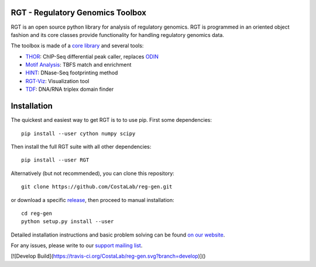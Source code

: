RGT - Regulatory Genomics Toolbox
=================================

.. class:: no-web no-pdf

|pypi| |dev_build|

RGT is an open source python library for analysis of regulatory
genomics. RGT is programmed in an oriented object fashion and its core
classes provide functionality for handling regulatory genomics data.

The toolbox is made of a `core library <http://www.regulatory-genomics.org/rgt/>`__ and several tools:

* `THOR <http://www.regulatory-genomics.org/thor-2/>`__: ChIP-Seq differential peak caller, replaces
  `ODIN <http://www.regulatory-genomics.org/odin-2/>`__

* `Motif Analysis <http://www.regulatory-genomics.org/motif-analysis/>`__: TBFS match and enrichment

* `HINT <http://www.regulatory-genomics.org/hint/>`__: DNase-Seq footprinting method

* `RGT-Viz <http://www.regulatory-genomics.org/rgt-viz/>`__: Visualization tool

* `TDF <http://www.regulatory-genomics.org/tdf/>`__: DNA/RNA triplex domain finder

Installation
============

The quickest and easiest way to get RGT is to to use pip. First some dependencies:

::

    pip install --user cython numpy scipy

Then install the full RGT suite with all other dependencies:

::

    pip install --user RGT


Alternatively (but not recommended), you can clone this repository:

::

    git clone https://github.com/CostaLab/reg-gen.git

or download a specific
`release <https://github.com/CostaLab/reg-gen/releases>`__, then proceed
to manual installation:

::

    cd reg-gen
    python setup.py install --user

Detailed installation instructions and basic problem solving can be
found `on our website <http://www.regulatory-genomics.org/rgt/download-installation>`__.

For any issues, please write to our `support mailing list <https://groups.google.com/forum/#!forum/rgtusers>`__.

[![Develop Build](https://travis-ci.org/CostaLab/reg-gen.svg?branch=develop)]()

.. |pypi| image:: https://img.shields.io/pypi/v/rgt.svg?label=latest%20release
    :target: https://pypi.python.org/pypi/rgt
    :alt: Latest version released on PyPi

.. |mast_build| image:: https://img.shields.io/travis/CostaLab/reg-gen.svg?branch=master&label=master
    :target: https://travis-ci.org/CostaLab/reg-gen
    :alt: Build status of the master branch

.. |dev_build| image:: https://img.shields.io/travis/CostaLab/reg-gen.svg?branch=develop&label=develop
    :target: https://travis-ci.org/CostaLab/reg-gen
    :alt: Build status of the develop branch